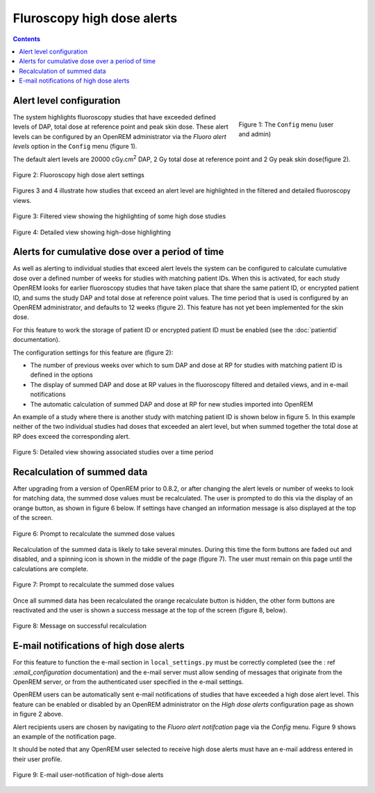 Fluroscopy high dose alerts
***************************

.. contents::

Alert level configuration
=========================

.. figure:: img/ConfigMenu.png
   :figwidth: 30%
   :align: right
   :alt: Config options
   :target: _images/ConfigMenu.png

   Figure 1: The ``Config`` menu (user and admin)

The system highlights fluoroscopy studies that have exceeded defined levels of
DAP, total dose at reference point and peak skin dose. These alert levels can be configured by
an OpenREM administrator via the `Fluoro alert levels` option in the ``Config``
menu (figure 1).

The default alert levels are 20000 cGy.cm\ :sup:`2` DAP, 2 Gy total dose at
reference point and 2 Gy peak skin dose(figure 2).

.. figure:: img/fluoroHighDoseAlertSettings.png
   :figwidth: 100%
   :align: center
   :alt: Fluoroscopy high dose alert settings
   :target: _images/fluoroHighDoseAlertSettings.png

   Figure 2: Fluoroscopy high dose alert settings

Figures 3 and 4 illustrate how studies that exceed an alert level are
highlighted in the filtered and detailed fluoroscopy views.

.. figure:: img/fluoroHighDoseAlertFilteredView.png
   :figwidth: 100%
   :align: center
   :alt: Filtered view showing the highlighting of some high dose studies
   :target: _images/fluoroHighDoseAlertFilteredView.png

   Figure 3: Filtered view showing the highlighting of some high dose studies


.. figure:: img/fluoroHighDoseAlertDetailedView.png
   :figwidth: 100%
   :align: center
   :alt: Detailed view showing high-dose highlighting
   :target: _images/fluoroHighDoseAlertDetailedView.png

   Figure 4: Detailed view showing high-dose highlighting


Alerts for cumulative dose over a period of time
================================================

As well as alerting to individual studies that exceed alert levels the system
can be configured to calculate cumulative dose over a defined number of weeks
for studies with matching patient IDs. When this is activated, for each study
OpenREM looks for earlier fluoroscopy studies that have taken place that share
the same patient ID, or encrypted patient ID, and sums the study DAP and total
dose at reference point values. The time period that is used is configured by
an OpenREM administrator, and defaults to 12 weeks (figure 2). This feature has
not yet been implemented for the skin dose.

For this feature to work the storage of patient ID or encrypted patient ID must
be enabled (see the :doc:`patientid` documentation).

The configuration settings for this feature are (figure 2):

* The number of previous weeks over which to sum DAP and dose at RP for studies
  with matching patient ID is defined in the options

* The display of summed DAP and dose at RP values in the fluoroscopy filtered
  and detailed views, and in e-mail notifications

* The automatic calculation of summed DAP and dose at RP for new studies
  imported into OpenREM

An example of a study where there is another study with matching patient ID is
shown below in figure 5. In this example neither of the two individual studies
had doses that exceeded an alert level, but when summed together the total dose
at RP does exceed the corresponding alert.

.. figure:: img/fluoroHighDoseAlertDetailedViewTwoStudies.png
   :figwidth: 100%
   :align: center
   :alt: Detailed view showing associated studies over a time period
   :target: _images/fluoroHighDoseAlertDetailedViewTwoStudies.png

   Figure 5: Detailed view showing associated studies over a time period


Recalculation of summed data
============================

After upgrading from a version of OpenREM prior to 0.8.2, or after changing
the alert levels or number of weeks to look for matching data, the summed
dose values must be recalculated. The user is prompted to do this via the
display of an orange button, as shown in figure 6 below. If settings have
changed an information message is also displayed at the top of the screen.

.. figure:: img/fluoroHighDoseAlertSettingsRecalculate.png
   :figwidth: 100%
   :align: center
   :alt: Prompt to recalculate the summed dose values
   :target: _images/fluoroHighDoseAlertSettingsRecalculate.png

   Figure 6: Prompt to recalculate the summed dose values

Recalculation of the summed data is likely to take several minutes. During this
time the form buttons are faded out and disabled, and a spinning icon is shown
in the middle of the page (figure 7). The user must remain on this page until
the calculations are complete.

.. figure:: img/fluoroHighDoseAlertSettingsRecalculating.png
   :figwidth: 100%
   :align: center
   :alt: Recalculating the summed dose values
   :target: _images/fluoroHighDoseAlertSettingsRecalculating.png

   Figure 7: Prompt to recalculate the summed dose values

Once all summed data has been recalculated the orange recalculate button is
hidden, the other form buttons are reactivated and the user is shown a
success message at the top of the screen (figure 8, below).

.. figure:: img/fluoroHighDoseAlertSettingsRecalculated.png
   :figwidth: 100%
   :align: center
   :alt: Recalculating the summed dose values
   :target: _images/fluoroHighDoseAlertSettingsRecalculated.png

   Figure 8: Message on successful recalculation


E-mail notifications of high dose alerts
========================================

For this feature to function the e-mail section in ``local_settings.py`` must
be correctly completed (see the : ref :`email_configuration` documentation) and
the e-mail server must allow sending of messages that originate from the
OpenREM server, or from the authenticated user specified in the e-mail
settings.

OpenREM users can be automatically sent e-mail notifications of studies that
have exceeded a high dose alert level. This feature can be enabled or disabled
by an OpenREM administrator on the `High dose alerts` configuration page as
shown in figure 2 above.

Alert recipients users are chosen by navigating to the `Fluoro alert notifcation`
page via the `Config` menu. Figure 9 shows an example of the notification page.

It should be noted that any OpenREM user selected to receive high dose alerts
must have an e-mail address entered in their user profile.

.. figure:: img/fluoroHighDoseAlertNotifications.png
   :figwidth: 100%
   :align: center
   :alt: E-mail user-notification of high-dose alerts
   :target: _images/fluoroHighDoseAlertNotifications.png

   Figure 9: E-mail user-notification of high-dose alerts
